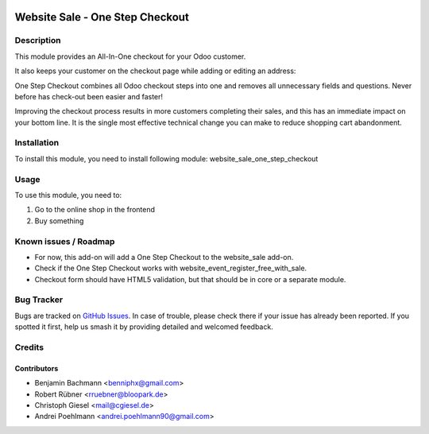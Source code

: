 .. image:: https://img.shields.io/badge/licence-AGPL--3-blue.svg
   :target: http://www.gnu.org/licenses/agpl-3.0-standalone.html
   :alt: License: AGPL-3

================================
Website Sale - One Step Checkout
================================

Description
===========

This module provides an All-In-One checkout for your Odoo customer.

.. image:: /website_sale_one_step_checkout/static/description/osc.png

It also keeps your customer on the checkout page while adding or editing an address:

.. image:: /website_sale_one_step_checkout/static/description/address.png

One Step Checkout combines all Odoo checkout steps into one and removes all unnecessary fields and
questions. Never before has check-out been easier and faster!

Improving the checkout process results in more customers completing their sales, and this has an immediate impact on your bottom line.
It is the single most effective technical change you can make to reduce shopping cart abandonment.

Installation
============

To install this module, you need to install following module: website_sale_one_step_checkout

Usage
=====

To use this module, you need to:

#. Go to the online shop in the frontend
#. Buy something


Known issues / Roadmap
======================

* For now, this add-on will add a One Step Checkout to the website_sale add-on.
* Check if the One Step Checkout works with website_event_register_free_with_sale.
* Checkout form should have HTML5 validation, but that should be in core or a
  separate module.

Bug Tracker
===========

Bugs are tracked on `GitHub Issues
<https://github.com/OCA/{project_repo}/issues>`_. In case of trouble, please
check there if your issue has already been reported. If you spotted it first,
help us smash it by providing detailed and welcomed feedback.

Credits
=======

Contributors
------------

* Benjamin Bachmann <benniphx@gmail.com>
* Robert Rübner <rruebner@bloopark.de>
* Christoph Giesel <mail@cgiesel.de>
* Andrei Poehlmann <andrei.poehlmann90@gmail.com>
